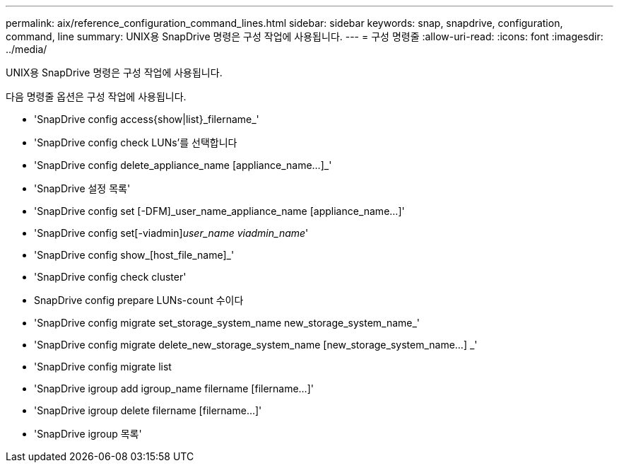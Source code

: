 ---
permalink: aix/reference_configuration_command_lines.html 
sidebar: sidebar 
keywords: snap, snapdrive, configuration, command, line 
summary: UNIX용 SnapDrive 명령은 구성 작업에 사용됩니다. 
---
= 구성 명령줄
:allow-uri-read: 
:icons: font
:imagesdir: ../media/


[role="lead"]
UNIX용 SnapDrive 명령은 구성 작업에 사용됩니다.

다음 명령줄 옵션은 구성 작업에 사용됩니다.

* 'SnapDrive config access{show|list}_filername_'
* 'SnapDrive config check LUNs'를 선택합니다
* 'SnapDrive config delete_appliance_name [appliance_name...]_'
* 'SnapDrive 설정 목록'
* 'SnapDrive config set [-DFM]_user_name_appliance_name [appliance_name...]'
* 'SnapDrive config set[-viadmin]_user_name viadmin_name_'
* 'SnapDrive config show_[host_file_name]_'
* 'SnapDrive config check cluster'
* SnapDrive config prepare LUNs-count 수이다
* 'SnapDrive config migrate set_storage_system_name new_storage_system_name_'
* 'SnapDrive config migrate delete_new_storage_system_name [new_storage_system_name...] _'
* 'SnapDrive config migrate list
* 'SnapDrive igroup add igroup_name filername [filername...]'
* 'SnapDrive igroup delete filername [filername...]'
* 'SnapDrive igroup 목록'

